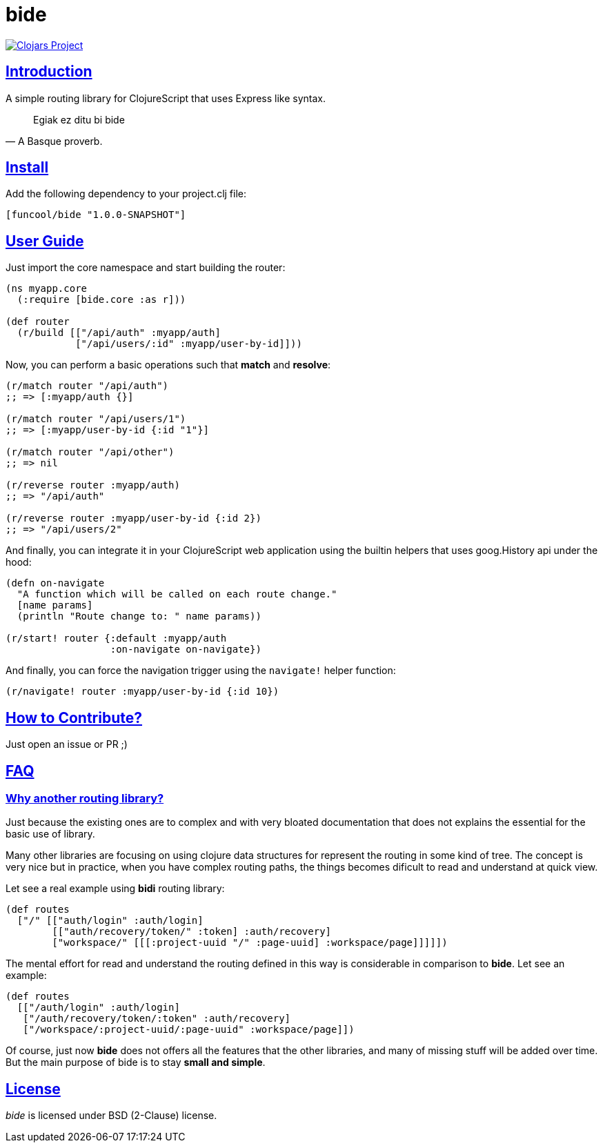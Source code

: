 = bide
:sectlinks:

image:http://clojars.org/funcool/bide/latest-version.svg["Clojars Project", link="http://clojars.org/funcool/bide"]


== Introduction

A simple routing library for ClojureScript that uses Express like syntax.

[quote, A Basque proverb.]
____
Egiak ez ditu bi bide
____


== Install

Add the following dependency to your project.clj file:

[source,clojure]
----
[funcool/bide "1.0.0-SNAPSHOT"]
----


== User Guide

Just import the core namespace and start building the router:

[source, clojure]
----
(ns myapp.core
  (:require [bide.core :as r]))

(def router
  (r/build [["/api/auth" :myapp/auth]
            ["/api/users/:id" :myapp/user-by-id]]))
----


Now, you can perform a basic operations such that *match* and *resolve*:

[source, clojure]
----
(r/match router "/api/auth")
;; => [:myapp/auth {}]

(r/match router "/api/users/1")
;; => [:myapp/user-by-id {:id "1"}]

(r/match router "/api/other")
;; => nil

(r/reverse router :myapp/auth)
;; => "/api/auth"

(r/reverse router :myapp/user-by-id {:id 2})
;; => "/api/users/2"
----

And finally, you can integrate it in your ClojureScript web application using
the builtin helpers that uses goog.History api under the hood:

[source, clojure]
----
(defn on-navigate
  "A function which will be called on each route change."
  [name params]
  (println "Route change to: " name params))

(r/start! router {:default :myapp/auth
                  :on-navigate on-navigate})
----

And finally, you can force the navigation trigger using the `navigate!` helper
function:

[source, clojure]
----
(r/navigate! router :myapp/user-by-id {:id 10})
----


== How to Contribute?

Just open an issue or PR ;)


== FAQ

=== Why another routing library?

Just because the existing ones are to complex and with very bloated documentation
that does not explains the essential for the basic use of library.

Many other libraries are focusing on using clojure data structures for represent the
routing in some kind of tree. The concept is very nice but in practice, when you
have complex routing paths, the things becomes dificult to read and understand at
quick view.

Let see a real example using *bidi* routing library:

[source, clojure]
----
(def routes
  ["/" [["auth/login" :auth/login]
        [["auth/recovery/token/" :token] :auth/recovery]
        ["workspace/" [[[:project-uuid "/" :page-uuid] :workspace/page]]]]])
----

The mental effort for read and understand the routing defined in this way is
considerable in comparison to *bide*. Let see an example:

[source, clojure]
----
(def routes
  [["/auth/login" :auth/login]
   ["/auth/recovery/token/:token" :auth/recovery]
   ["/workspace/:project-uuid/:page-uuid" :workspace/page]])
----

Of course, just now *bide* does not offers all the features that the other
libraries, and many of missing stuff will be added over time. But the main purpose
of bide is to stay *small and simple*.


== License

_bide_ is licensed under BSD (2-Clause) license.
